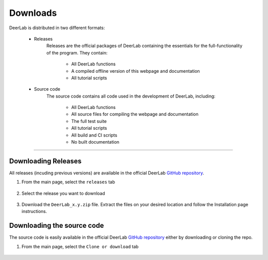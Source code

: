 Downloads
======================


DeerLab is distributed in two different formats:

	- Releases
		Releases are the official packages of DeerLab containing the essentials for the full-functionality of the program. They contain:

			- All DeerLab functions
			- A compiled offline version of this webpage and documentation
			- All tutorial scripts

	- Source code
		The source code contains all code used in the development of DeerLab, including: 

			- All DeerLab functions
			- All source files for compiling the webpage and documentation
			- The full test suite
			- All tutorial scripts
			- All build and CI scripts
			- No built documentation


-----------------------


Downloading Releases
-----------------------

All releases (incuding previous versions) are available in the official DeerLab `GitHub repository <https://github.com/luisfabib/deerlab>`_. 

1) From the main page, select the ``releases`` tab

		.. image:: ./images/downloads1.png

2) Select the release you want to download

		.. image:: ./images/downloads2.png

3) Download the ``DeerLab_x.y.zip`` file. Extract the files on your desired location and follow the Installation page instructions.

		.. image:: ./images/downloads3.png


Downloading the source code
-----------------------------

The source code is easily available in the official DeerLab `GitHub repository <https://github.com/luisfabib/deerlab>`_ either by downloading or cloning the repo. 

1) From the main page, select the ``Clone or download`` tab

		.. image:: ./images/downloads4.png
